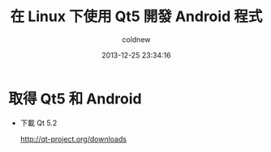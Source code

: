 #+TITLE: 在 Linux 下使用 Qt5 開發 Android 程式
#+AUTHOR: coldnew
#+EMAIL:  coldnew.tw@gmail.com
#+DATE:   2013-12-25 23:34:16
#+LANGUAGE: zh_TW
#+URL:    686_l
#+OPTIONS: num:nil ^:nil
#+TAGS: android qt linux
#+BLOGIT_TYPE: draft

* 取得 Qt5 和 Android

- 下載 Qt 5.2

  http://qt-project.org/downloads
